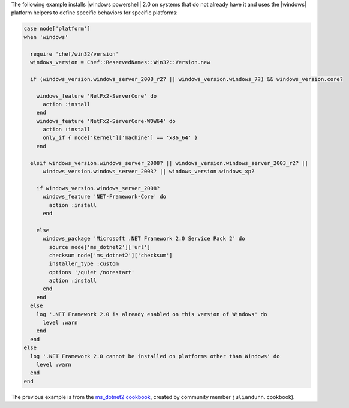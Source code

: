 .. This is an included how-to. 


The following example installs |windows powershell| 2.0 on systems that do not already have it and uses the |windows| platform helpers to define specific behaviors for specific platforms:

.. code-block:: ruby

   case node['platform']
   when 'windows'
   
     require 'chef/win32/version'
     windows_version = Chef::ReservedNames::Win32::Version.new
   
     if (windows_version.windows_server_2008_r2? || windows_version.windows_7?) && windows_version.core?
   
       windows_feature 'NetFx2-ServerCore' do
         action :install
       end
       windows_feature 'NetFx2-ServerCore-WOW64' do
         action :install
         only_if { node['kernel']['machine'] == 'x86_64' }
       end
   
     elsif windows_version.windows_server_2008? || windows_version.windows_server_2003_r2? ||
         windows_version.windows_server_2003? || windows_version.windows_xp?
   
       if windows_version.windows_server_2008?
         windows_feature 'NET-Framework-Core' do
           action :install
         end

       else
         windows_package 'Microsoft .NET Framework 2.0 Service Pack 2' do
           source node['ms_dotnet2']['url']
           checksum node['ms_dotnet2']['checksum']
           installer_type :custom
           options '/quiet /norestart'
           action :install
         end
       end
     else
       log '.NET Framework 2.0 is already enabled on this version of Windows' do
         level :warn
       end
     end
   else
     log '.NET Framework 2.0 cannot be installed on platforms other than Windows' do
       level :warn
     end
   end

The previous example is from the `ms_dotnet2 cookbook <https://github.com/juliandunn/ms_dotnet2>`_, created by community member ``juliandunn``. cookbook).